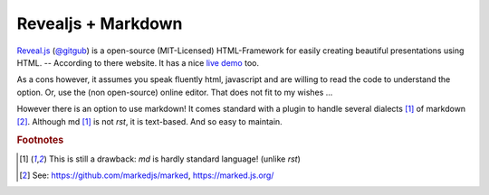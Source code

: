 Revealjs + Markdown
===================
.. Copyright (C) ALbert Mietus, 2018

.. post::
   :tags: revealjs, md
   :category: WebSlides

`Reveal.js <https://revealjs.com>`_ (`@gitgub <https://github.com/hakimel/reveal.js>`_) is a open-source (MIT-Licensed)
HTML-Framework for easily creating beautiful presentations using HTML. -- According to there website. It has a nice
`live demo <http://revealjs.com>`_ too.

As a cons however, it assumes you speak fluently html, javascript and are willing to read the code to understand the
option. Or, use the (non open-source) online editor. That does not fit to my wishes ...

However there is an option to use markdown! It comes standard with a plugin to handle several dialects [#dialects]_ of
markdown [#marked]_. Although md [#dialects]_ is not *rst*, it is text-based. And so easy to maintain.


.. rubric:: Footnotes

.. [#dialects]
   This is still a drawback: `md` is hardly standard language! (unlike `rst`)

.. [#marked]
   See: https://github.com/markedjs/marked,  https://marked.js.org/
